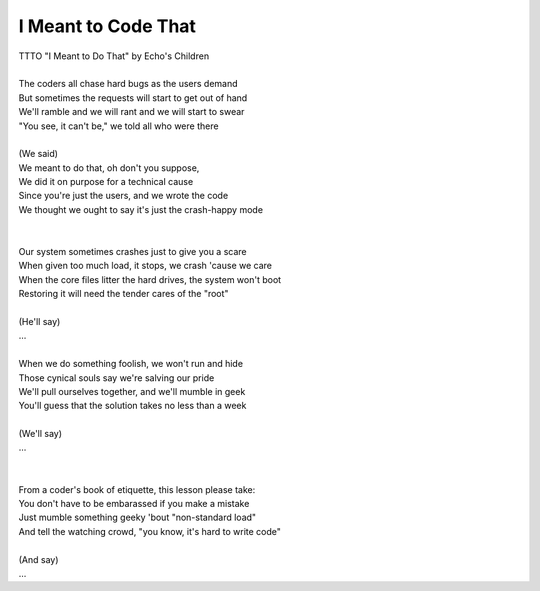 I Meant to Code That
--------------------

| TTTO "I Meant to Do That" by Echo's Children
| 
| The coders all chase hard bugs as the users demand
| But sometimes the requests will start to get out of hand
| We'll ramble and we will rant and we will start to swear
| "You see, it can't be," we told all who were there
| 
| (We said)
| We meant to do that, oh don't you suppose,
| We did it on purpose for a technical cause
| Since you're just the users, and we wrote the code
| We thought we ought to say it's just the crash-happy mode
| 
| 
| Our system sometimes crashes just to give you a scare
| When given too much load, it stops, we crash 'cause we care
| When the core files litter the hard drives, the system won't boot
| Restoring it will need the tender cares of the "root"
| 
| (He'll say)
| ...
| 
| When we do something foolish, we won't run and hide
| Those cynical souls say we're salving our pride
| We'll pull ourselves together, and we'll mumble in geek
| You'll guess that the solution takes no less than a week
| 
| (We'll say)
| ...
| 
| 
| From a coder's book of etiquette, this lesson please take:
| You don't have to be embarassed if you make a mistake
| Just mumble something geeky 'bout "non-standard load"
| And tell the watching crowd, "you know, it's hard to write code"
| 
| (And say)
| ...
